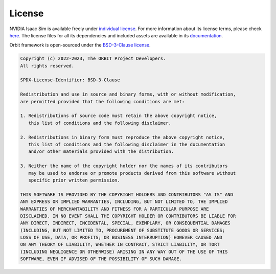 License
========

NVIDIA Isaac Sim is available freely under `individual license
<https://www.nvidia.com/en-us/omniverse/download/>`_. For more information
about its license terms, please check `here <https://docs.omniverse.nvidia.com/app_isaacsim/common/NVIDIA_Omniverse_License_Agreement.html#software-support-supplement>`_.
The license files for all its dependencies and included assets are available in its
`documentation <https://docs.omniverse.nvidia.com/app_isaacsim/common/licenses.html>`_.


Orbit framework is open-sourced under the
`BSD-3-Clause license <https://opensource.org/licenses/BSD-3-Clause>`_.


.. code-block:: text

   Copyright (c) 2022-2023, The ORBIT Project Developers.
   All rights reserved.

   SPDX-License-Identifier: BSD-3-Clause

   Redistribution and use in source and binary forms, with or without modification,
   are permitted provided that the following conditions are met:

   1. Redistributions of source code must retain the above copyright notice,
      this list of conditions and the following disclaimer.

   2. Redistributions in binary form must reproduce the above copyright notice,
      this list of conditions and the following disclaimer in the documentation
      and/or other materials provided with the distribution.

   3. Neither the name of the copyright holder nor the names of its contributors
      may be used to endorse or promote products derived from this software without
      specific prior written permission.

   THIS SOFTWARE IS PROVIDED BY THE COPYRIGHT HOLDERS AND CONTRIBUTORS "AS IS" AND
   ANY EXPRESS OR IMPLIED WARRANTIES, INCLUDING, BUT NOT LIMITED TO, THE IMPLIED
   WARRANTIES OF MERCHANTABILITY AND FITNESS FOR A PARTICULAR PURPOSE ARE
   DISCLAIMED. IN NO EVENT SHALL THE COPYRIGHT HOLDER OR CONTRIBUTORS BE LIABLE FOR
   ANY DIRECT, INDIRECT, INCIDENTAL, SPECIAL, EXEMPLARY, OR CONSEQUENTIAL DAMAGES
   (INCLUDING, BUT NOT LIMITED TO, PROCUREMENT OF SUBSTITUTE GOODS OR SERVICES;
   LOSS OF USE, DATA, OR PROFITS; OR BUSINESS INTERRUPTION) HOWEVER CAUSED AND
   ON ANY THEORY OF LIABILITY, WHETHER IN CONTRACT, STRICT LIABILITY, OR TORT
   (INCLUDING NEGLIGENCE OR OTHERWISE) ARISING IN ANY WAY OUT OF THE USE OF THIS
   SOFTWARE, EVEN IF ADVISED OF THE POSSIBILITY OF SUCH DAMAGE.
